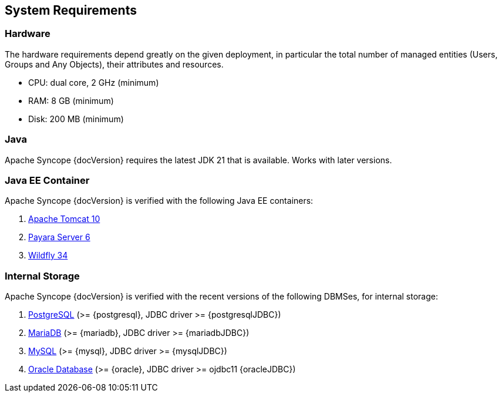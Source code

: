 //
// Licensed to the Apache Software Foundation (ASF) under one
// or more contributor license agreements.  See the NOTICE file
// distributed with this work for additional information
// regarding copyright ownership.  The ASF licenses this file
// to you under the Apache License, Version 2.0 (the
// "License"); you may not use this file except in compliance
// with the License.  You may obtain a copy of the License at
//
//   http://www.apache.org/licenses/LICENSE-2.0
//
// Unless required by applicable law or agreed to in writing,
// software distributed under the License is distributed on an
// "AS IS" BASIS, WITHOUT WARRANTIES OR CONDITIONS OF ANY
// KIND, either express or implied.  See the License for the
// specific language governing permissions and limitations
// under the License.
//

== System Requirements

=== Hardware

The hardware requirements depend greatly on the given deployment, in particular the total number of
managed entities (Users, Groups and Any Objects), their attributes and resources.

 * CPU: dual core, 2 GHz (minimum)
 * RAM: 8 GB (minimum)
 * Disk: 200 MB (minimum) 

=== Java

Apache Syncope {docVersion} requires the latest JDK 21 that is available. Works with later versions.

=== Java EE Container

Apache Syncope {docVersion} is verified with the following Java EE containers:

 . https://tomcat.apache.org/download-10.cgi[Apache Tomcat 10^]
 . https://www.payara.fish/[Payara Server 6^]
 . https://www.wildfly.org/[Wildfly 34^]

=== Internal Storage

Apache Syncope {docVersion} is verified with the recent versions of the following DBMSes, for internal storage:

 . https://www.postgresql.org/[PostgreSQL^] (>= {postgresql}, JDBC driver >= {postgresqlJDBC})
 . https://mariadb.org/[MariaDB^] (>= {mariadb}, JDBC driver >= {mariadbJDBC})
 . https://www.mysql.com/[MySQL^] (>= {mysql}, JDBC driver >= {mysqlJDBC})
 . https://www.oracle.com/database/index.html[Oracle Database^] (>= {oracle}, JDBC driver >= ojdbc11 {oracleJDBC})
